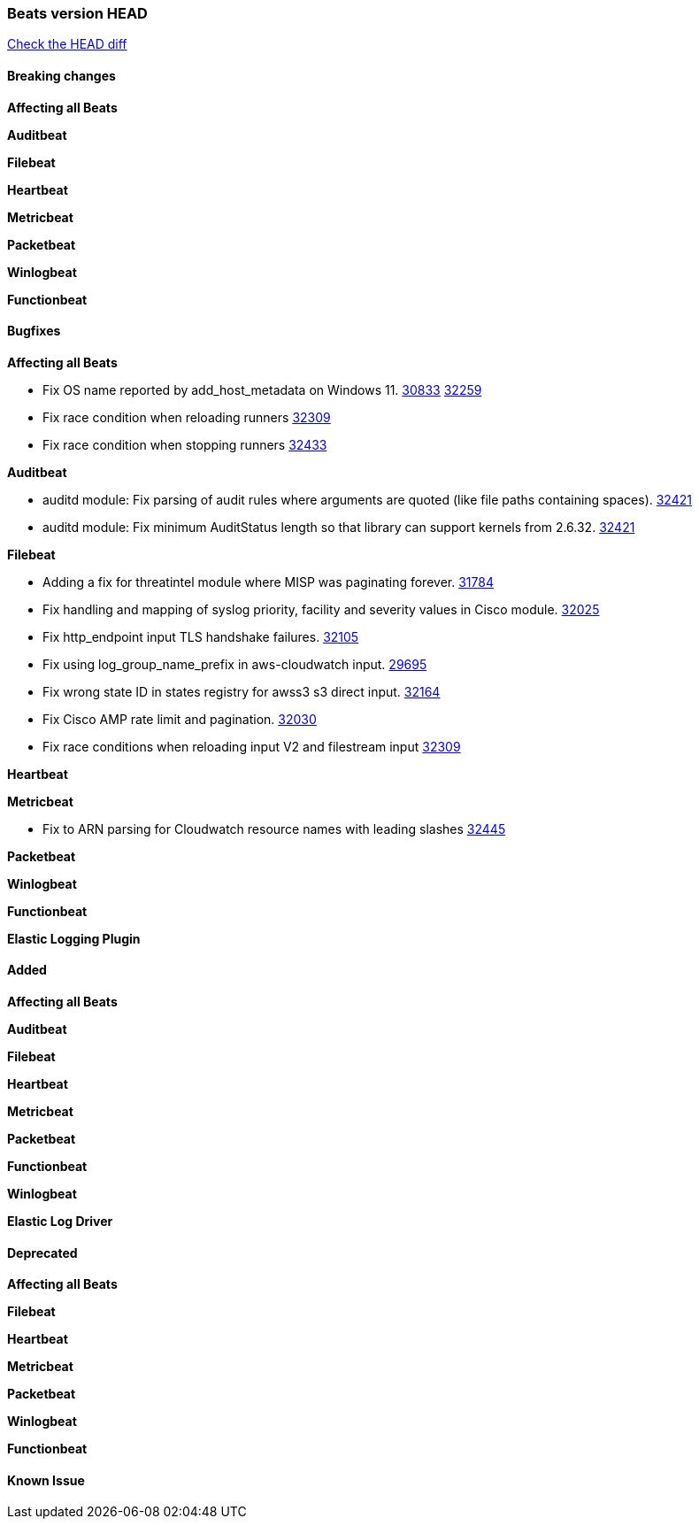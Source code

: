 // Use these for links to issue and pulls. Note issues and pulls redirect one to
// each other on Github, so don't worry too much on using the right prefix.
:issue: https://github.com/elastic/beats/issues/
:pull: https://github.com/elastic/beats/pull/

=== Beats version HEAD
https://github.com/elastic/beats/compare/v7.0.0-alpha2...master[Check the HEAD diff]

==== Breaking changes

*Affecting all Beats*


*Auditbeat*

*Filebeat*

*Heartbeat*


*Metricbeat*


*Packetbeat*

*Winlogbeat*


*Functionbeat*

==== Bugfixes

*Affecting all Beats*

- Fix OS name reported by add_host_metadata on Windows 11. {issue}30833[30833] {pull}32259[32259]
- Fix race condition when reloading runners {pull}32309[32309]
- Fix race condition when stopping runners {pull}32433[32433]

*Auditbeat*

- auditd module: Fix parsing of audit rules where arguments are quoted (like file paths containing spaces). {pull}32421[32421]
- auditd module: Fix minimum AuditStatus length so that library can support kernels from 2.6.32. {pull}32421[32421]


*Filebeat*

- Adding a fix for threatintel module where MISP was paginating forever. {pull}31784[31784]
- Fix handling and mapping of syslog priority, facility and severity values in Cisco module. {pull}32025[32025]
- Fix http_endpoint input TLS handshake failures. {pull}32105[32105]
- Fix using log_group_name_prefix in aws-cloudwatch input. {pull}29695[29695]
- Fix wrong state ID in states registry for awss3 s3 direct input. {pull}32164[32164]
- Fix Cisco AMP rate limit and pagination. {pull}32030[32030]
- Fix race conditions when reloading input V2 and filestream input {pull}32309[32309]

*Heartbeat*


*Metricbeat*

- Fix to ARN parsing for Cloudwatch resource names with leading slashes {pull}32445[32445]

*Packetbeat*


*Winlogbeat*



*Functionbeat*



*Elastic Logging Plugin*


==== Added

*Affecting all Beats*


*Auditbeat*

*Filebeat*


*Heartbeat*


*Metricbeat*


*Packetbeat*


*Functionbeat*


*Winlogbeat*



*Elastic Log Driver*


==== Deprecated

*Affecting all Beats*


*Filebeat*


*Heartbeat*

*Metricbeat*


*Packetbeat*

*Winlogbeat*

*Functionbeat*

==== Known Issue








